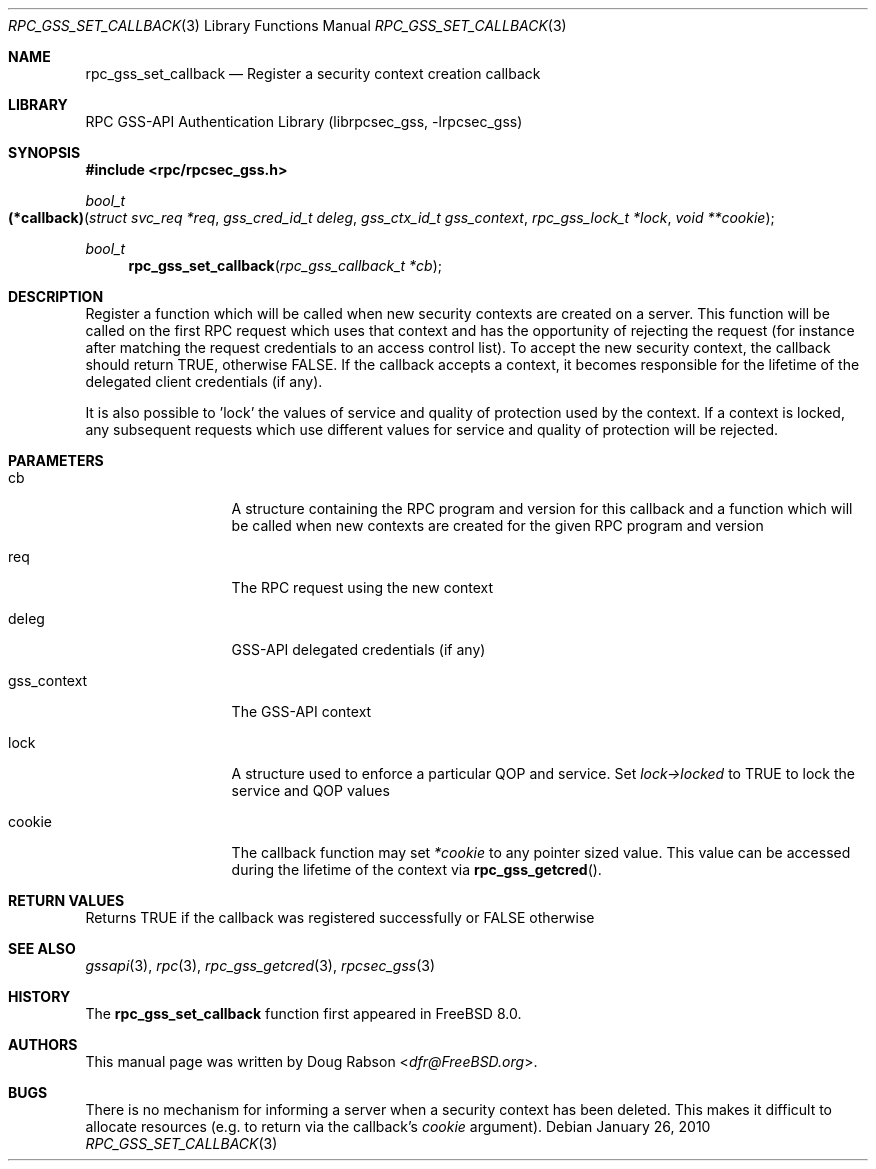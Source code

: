 .\" Copyright (c) 2008 Isilon Inc http://www.isilon.com/
.\" Authors: Doug Rabson <dfr@rabson.org>
.\" Developed with Red Inc: Alfred Perlstein <alfred@FreeBSD.org>
.\"
.\" Redistribution and use in source and binary forms, with or without
.\" modification, are permitted provided that the following conditions
.\" are met:
.\" 1. Redistributions of source code must retain the above copyright
.\"    notice, this list of conditions and the following disclaimer.
.\" 2. Redistributions in binary form must reproduce the above copyright
.\"    notice, this list of conditions and the following disclaimer in the
.\"    documentation and/or other materials provided with the distribution.
.\"
.\" THIS SOFTWARE IS PROVIDED BY THE AUTHOR AND CONTRIBUTORS ``AS IS'' AND
.\" ANY EXPRESS OR IMPLIED WARRANTIES, INCLUDING, BUT NOT LIMITED TO, THE
.\" IMPLIED WARRANTIES OF MERCHANTABILITY AND FITNESS FOR A PARTICULAR PURPOSE
.\" ARE DISCLAIMED.  IN NO EVENT SHALL THE AUTHOR OR CONTRIBUTORS BE LIABLE
.\" FOR ANY DIRECT, INDIRECT, INCIDENTAL, SPECIAL, EXEMPLARY, OR CONSEQUENTIAL
.\" DAMAGES (INCLUDING, BUT NOT LIMITED TO, PROCUREMENT OF SUBSTITUTE GOODS
.\" OR SERVICES; LOSS OF USE, DATA, OR PROFITS; OR BUSINESS INTERRUPTION)
.\" HOWEVER CAUSED AND ON ANY THEORY OF LIABILITY, WHETHER IN CONTRACT, STRICT
.\" LIABILITY, OR TORT (INCLUDING NEGLIGENCE OR OTHERWISE) ARISING IN ANY WAY
.\" OUT OF THE USE OF THIS SOFTWARE, EVEN IF ADVISED OF THE POSSIBILITY OF
.\" SUCH DAMAGE.
.\"
.\" $FreeBSD$
.Dd January 26, 2010
.Dt RPC_GSS_SET_CALLBACK 3
.Os
.Sh NAME
.Nm rpc_gss_set_callback
.Nd "Register a security context creation callback"
.Sh LIBRARY
.Lb librpcsec_gss
.Sh SYNOPSIS
.In rpc/rpcsec_gss.h
.Ft bool_t
.Fo (*callback)
.Fa "struct svc_req *req"
.Fa "gss_cred_id_t deleg"
.Fa "gss_ctx_id_t gss_context"
.Fa "rpc_gss_lock_t *lock"
.Fa "void **cookie"
.Fc
.Ft bool_t
.Fn rpc_gss_set_callback "rpc_gss_callback_t *cb"
.Sh DESCRIPTION
Register a function which will be called when new security contexts
are created on a server.
This function will be called on the first RPC request which uses that
context and has the opportunity of rejecting the request (for instance
after matching the request credentials to an access control list).
To accept the new security context, the callback should return
.Dv TRUE ,
otherwise
.Dv FALSE .
If the callback accepts a context, it becomes responsible for the
lifetime of the delegated client credentials (if any).
.Pp
It is also possible to 'lock' the values of service and quality of
protection used by the context.
If a context is locked, any subsequent requests which use different
values for service and quality of protection will be rejected.
.Sh PARAMETERS
.Bl -tag -width ".It gss_context"
.It cb
A structure containing the RPC program and version for this callback
and a function which will be called when new contexts are created for
the given RPC program and version
.It req
The RPC request using the new context
.It deleg
GSS-API delegated credentials (if any)
.It gss_context
The GSS-API context
.It lock
A structure used to enforce a particular QOP and service.
Set
.Fa lock->locked
to
.Dv TRUE
to lock the service and QOP values
.It cookie
The callback function may set
.Fa *cookie
to any pointer sized value.
This value can be accessed during the lifetime of the context via
.Fn rpc_gss_getcred .
.El
.Sh RETURN VALUES
Returns
.Dv TRUE
if the callback was registered successfully or
.Dv FALSE
otherwise
.Sh SEE ALSO
.Xr gssapi 3 ,
.Xr rpc 3 ,
.Xr rpc_gss_getcred 3 ,
.Xr rpcsec_gss 3
.Sh HISTORY
The
.Nm
function first appeared in
.Fx 8.0 .
.Sh AUTHORS
This
manual page was written by
.An Doug Rabson Aq Mt dfr@FreeBSD.org .
.Sh BUGS
There is no mechanism for informing a server when a security context
has been deleted.
This makes it difficult to allocate resources (e.g. to return via the
callback's
.Fa cookie
argument).
